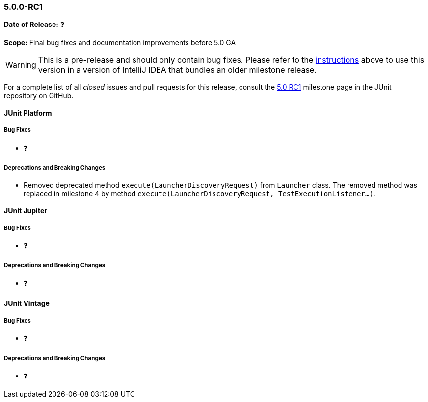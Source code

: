 [[release-notes-5.0.0-rc1]]
=== 5.0.0-RC1

*Date of Release:* ❓

*Scope:* Final bug fixes and documentation improvements before 5.0 GA

WARNING: This is a pre-release and should only contain bug fixes. Please refer to the
<<running-tests-ide-intellij-idea,instructions>> above to use this version in a version of
IntelliJ IDEA that bundles an older milestone release.

For a complete list of all _closed_ issues and pull requests for this release, consult the
link:{junit5-repo}+/milestone/9?closed=1+[5.0 RC1] milestone page in the JUnit repository
on GitHub.


[[release-notes-5.0.0-rc1-junit-platform]]
==== JUnit Platform

===== Bug Fixes

* ❓

===== Deprecations and Breaking Changes

* Removed deprecated method `execute(LauncherDiscoveryRequest)` from `Launcher` class.
  The removed method was replaced in milestone 4 by method
  `execute(LauncherDiscoveryRequest, TestExecutionListener...)`.


[[release-notes-5.0.0-rc1-junit-jupiter]]
==== JUnit Jupiter

===== Bug Fixes

* ❓

===== Deprecations and Breaking Changes

* ❓


[[release-notes-5.0.0-rc1-junit-vintage]]
==== JUnit Vintage

===== Bug Fixes

* ❓

===== Deprecations and Breaking Changes

* ❓
